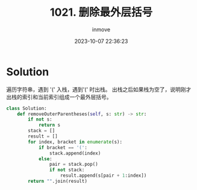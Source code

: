 #+TITLE: 1021. 删除最外层括号
#+DATE: 2023-10-07 22:36:23
#+DISPLAY: nil
#+STARTUP: indent
#+OPTIONS: toc:10
#+AUTHOR: inmove
#+KEYWORDS: Stack
#+CATEGORIES: Leetcode
#+DIFFICULTY: Easy

* Solution

遍历字符串，遇到 '(' 入栈，遇到'(' 时出栈。
出栈之后如果栈为空了，说明刚才出栈的索引和当前索引组成一个最外层括号。

#+NAME: 1021.py
#+begin_src python :results output
  class Solution:
      def removeOuterParentheses(self, s: str) -> str:
          if not s:
              return s
          stack = []
          result = []
          for index, bracket in enumerate(s):
              if bracket == '(':
                  stack.append(index)
              else:
                  pair = stack.pop()
                  if not stack:
                      result.append(s[pair + 1:index])
          return "".join(result)
#+end_src
